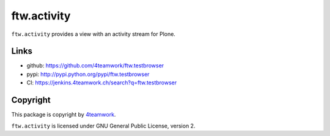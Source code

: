 ftw.activity
===============

``ftw.activity`` provides a view with an activity stream for Plone.



Links
-----

- github: https://github.com/4teamwork/ftw.testbrowser
- pypi: http://pypi.python.org/pypi/ftw.testbrowser
- CI: https://jenkins.4teamwork.ch/search?q=ftw.testbrowser


Copyright
---------

This package is copyright by `4teamwork <http://www.4teamwork.ch/>`_.

``ftw.activity`` is licensed under GNU General Public License, version 2.

